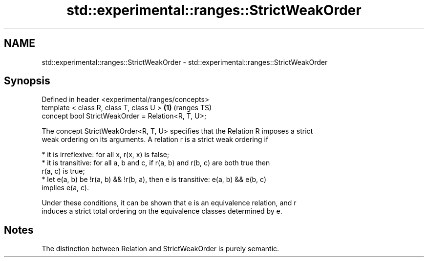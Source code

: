 .TH std::experimental::ranges::StrictWeakOrder 3 "2021.11.17" "http://cppreference.com" "C++ Standard Libary"
.SH NAME
std::experimental::ranges::StrictWeakOrder \- std::experimental::ranges::StrictWeakOrder

.SH Synopsis
   Defined in header <experimental/ranges/concepts>
   template < class R, class T, class U >            \fB(1)\fP (ranges TS)
   concept bool StrictWeakOrder = Relation<R, T, U>;

   The concept StrictWeakOrder<R, T, U> specifies that the Relation R imposes a strict
   weak ordering on its arguments. A relation r is a strict weak ordering if

     * it is irreflexive: for all x, r(x, x) is false;
     * it is transitive: for all a, b and c, if r(a, b) and r(b, c) are both true then
       r(a, c) is true;
     * let e(a, b) be !r(a, b) && !r(b, a), then e is transitive: e(a, b) && e(b, c)
       implies e(a, c).

   Under these conditions, it can be shown that e is an equivalence relation, and r
   induces a strict total ordering on the equivalence classes determined by e.

.SH Notes

   The distinction between Relation and StrictWeakOrder is purely semantic.
